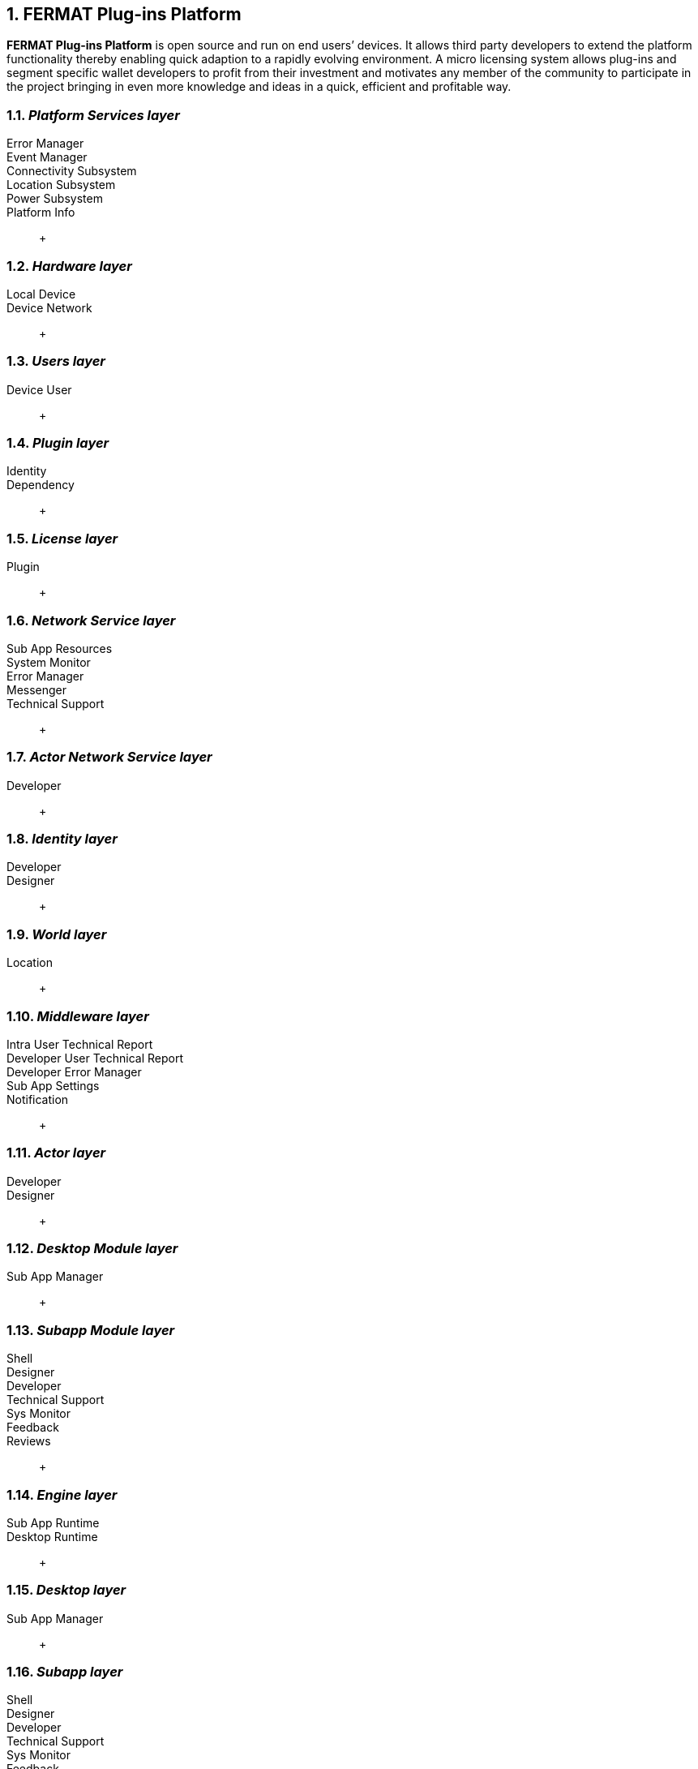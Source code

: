 :numbered:
== FERMAT Plug-ins Platform

*FERMAT Plug-ins Platform* is open source and run on end users’ devices. It allows third party developers to extend the platform functionality thereby enabling quick adaption to a rapidly evolving environment. A micro licensing system allows plug-ins and segment specific wallet developers to profit from their investment and motivates any member of the community to participate in the project bringing in even more knowledge and ideas in a quick, efficient and profitable way.

=== _Platform Services layer_
Error Manager ::
Event Manager ::
Connectivity Subsystem ::
Location Subsystem ::
Power Subsystem ::
Platform Info :: + 


=== _Hardware layer_

Local Device ::
Device Network :: +


=== _Users layer_

Device User :: +


=== _Plugin layer_

Identity ::
Dependency :: +


=== _License layer_

Plugin :: +


=== _Network Service layer_

Sub App Resources ::
System Monitor ::
Error Manager ::
Messenger ::
Technical Support :: +



=== _Actor Network Service layer_
Developer:: +


=== _Identity layer_
Developer ::
Designer :: +


=== _World layer_
Location :: +

=== _Middleware layer_

Intra User Technical Report ::
Developer User Technical Report ::
Developer Error Manager ::
Sub App Settings ::
Notification :: +

=== _Actor layer_
Developer ::
Designer :: +


=== _Desktop Module layer_
Sub App Manager :: +


=== _Subapp Module layer_
Shell ::
Designer ::
Developer ::
Technical Support ::
Sys Monitor ::
Feedback ::
Reviews :: +

=== _Engine layer_

Sub App Runtime ::
Desktop Runtime :: +


=== _Desktop layer_

Sub App Manager :: +


=== _Subapp layer_
Shell ::
Designer ::
Developer ::
Technical Support ::
Sys Monitor ::
Feedback ::
Reviews :: +

